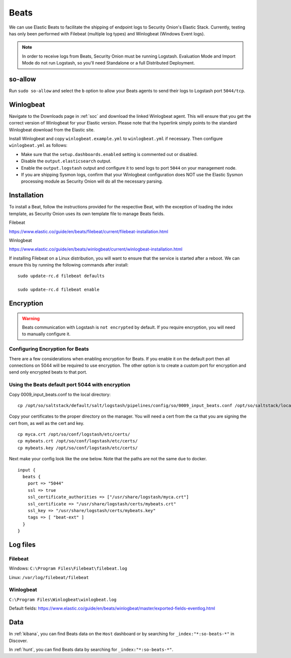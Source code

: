.. _beats:

Beats
=====

We can use Elastic Beats to facilitate the shipping of endpoint logs to Security Onion's Elastic Stack. Currently, testing has only been performed with Filebeat (multiple log types) and Winlogbeat (Windows Event logs).

.. note::

   In order to receive logs from Beats, Security Onion must be running Logstash. Evaluation Mode and Import Mode do not run Logstash, so you'll need Standalone or a full Distributed Deployment.

so-allow
--------

Run ``sudo so-allow`` and select the ``b`` option to allow your Beats agents to send their logs to Logstash port ``5044/tcp``.

Winlogbeat
----------

Navigate to the Downloads page in :ref:`soc` and download the linked Winlogbeat agent. This will ensure that you get the correct version of Winlogbeat for your Elastic version. Please note that the hyperlink simply points to the standard Winlogbeat download from the Elastic site.

Install Winlogbeat and copy ``winlogbeat.example.yml`` to ``winlogbeat.yml`` if necessary. Then configure ``winlogbeat.yml`` as follows:

* Make sure that the ``setup.dashboards.enabled`` setting is commented out or disabled.
* Disable the ``output.elasticsearch`` output.
* Enable the ``output.logstash`` output and configure it to send logs to port ``5044`` on your management node.
* If you are shipping Sysmon logs, confirm that your Winlogbeat configuration does NOT use the Elastic Sysmon processing module as Security Onion will do all the necessary parsing.

Installation
------------

To install a Beat, follow the instructions provided for the respective Beat, with the exception of loading the index template, as Security Onion uses its own template file to manage Beats fields.

Filebeat

https://www.elastic.co/guide/en/beats/filebeat/current/filebeat-installation.html

Winlogbeat

https://www.elastic.co/guide/en/beats/winlogbeat/current/winlogbeat-installation.html

If installing Filebeat on a Linux distribution, you will want to ensure that the service is started after a reboot.  We can ensure this by running the following commands after install:

::

   sudo update-rc.d filebeat defaults

   sudo update-rc.d filebeat enable

Encryption
----------

.. warning::

   Beats communication with Logstash is ``not encrypted`` by default. If you require encryption, you will need to manually configure it.

Configuring Encryption for Beats
~~~~~~~~~~~~~~~~~~~~~~~~~~~~~~~~

There are a few considerations when enabling encryption for Beats. If you enable it on the default port then all connections on 5044 will be required to use encryption. The other option is to create a custom port for encryption and send only encrypted beats to that port.  
   
Using the Beats default port 5044 with encryption
~~~~~~~~~~~~~~~~~~~~~~~~~~~~~~~~~~~~~~~~~~~~~~~~~

Copy 0009_input_beats.conf to the local directory:

::

    cp /opt/so/saltstack/default/salt/logstash/pipelines/config/so/0009_input_beats.conf /opt/so/saltstack/local/salt/logstash/pipelines/config/so/0009_input_beats.conf    
Copy your certificates to the proper directory on the manager. You will need a cert from the ca that you are signing the cert from, as well as the cert and key.

::

    cp myca.crt /opt/so/conf/logstash/etc/certs/
    cp mybeats.crt /opt/so/conf/logstash/etc/certs/
    cp mybeats.key /opt/so/conf/logstash/etc/certs/
    
Next make your config look like the one below. Note that the paths are not the same due to docker.
        
::
    
    input {
      beats {
        port => "5044"
        ssl => true
        ssl_certificate_authorities => ["/usr/share/logstash/myca.crt"]
        ssl_certificate => "/usr/share/logstash/certs/mybeats.crt"
        ssl_key => "/usr/share/logstash/certs/mybeats.key"
        tags => [ "beat-ext" ]
      }
    }

Log files
---------

Filebeat
~~~~~~~~

Windows: ``C:\Program Files\Filebeat\filebeat.log``

Linux: ``/var/log/filebeat/filebeat``

Winlogbeat
~~~~~~~~~~

``C:\Program Files\Winlogbeat\winlogbeat.log``

Default fields:
https://www.elastic.co/guide/en/beats/winlogbeat/master/exported-fields-eventlog.html

Data
----

In :ref:`kibana`, you can find Beats data on the ``Host`` dashboard or by searching for ``_index:"*:so-beats-*"`` in Discover.

In :ref:`hunt`, you can find Beats data by searching for ``_index:"*:so-beats-*"``.
